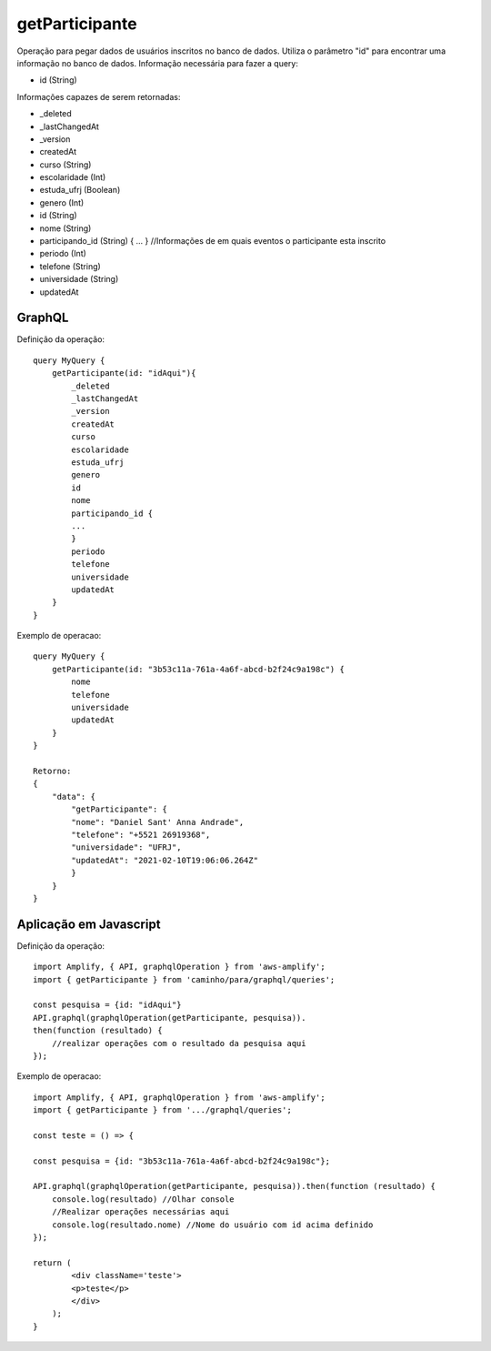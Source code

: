 getParticipante
===============

Operação para pegar dados de usuários inscritos no banco de dados.
Utiliza o parâmetro "id" para encontrar uma informação no banco de dados. 
Informação necessária para fazer a query:

- id (String)

Informações capazes de serem retornadas:

- _deleted
- _lastChangedAt
- _version
- createdAt
- curso (String)
- escolaridade (Int)
- estuda_ufrj (Boolean)
- genero (Int)
- id (String)
- nome (String)
- participando_id (String) { ... } //Informações de em quais eventos o participante esta inscrito
- periodo (Int)
- telefone (String)
- universidade (String)
- updatedAt


***********************
GraphQL
***********************
Definição da operação:

::

    query MyQuery {
        getParticipante(id: "idAqui"){
            _deleted
            _lastChangedAt
            _version
            createdAt
            curso
            escolaridade
            estuda_ufrj
            genero
            id
            nome
            participando_id {
            ...
            }
            periodo
            telefone
            universidade
            updatedAt
        }
    }

Exemplo de operacao:

::

    query MyQuery {
        getParticipante(id: "3b53c11a-761a-4a6f-abcd-b2f24c9a198c") {
            nome
            telefone
            universidade
            updatedAt
        }
    }

    Retorno:
    {
        "data": {
            "getParticipante": {
            "nome": "Daniel Sant' Anna Andrade",
            "telefone": "+5521 26919368",
            "universidade": "UFRJ",
            "updatedAt": "2021-02-10T19:06:06.264Z"
            }
        }
    }

***********************
Aplicação em Javascript
***********************
Definição da operação:

::

    import Amplify, { API, graphqlOperation } from 'aws-amplify';
    import { getParticipante } from 'caminho/para/graphql/queries';

    const pesquisa = {id: "idAqui"}
    API.graphql(graphqlOperation(getParticipante, pesquisa)).
    then(function (resultado) {
        //realizar operações com o resultado da pesquisa aqui
    });

Exemplo de operacao:

::

    import Amplify, { API, graphqlOperation } from 'aws-amplify';
    import { getParticipante } from '.../graphql/queries';

    const teste = () => {

    const pesquisa = {id: "3b53c11a-761a-4a6f-abcd-b2f24c9a198c"};

    API.graphql(graphqlOperation(getParticipante, pesquisa)).then(function (resultado) {
        console.log(resultado) //Olhar console
        //Realizar operações necessárias aqui
        console.log(resultado.nome) //Nome do usuário com id acima definido
    });

    return (
            <div className='teste'>
            <p>teste</p>
            </div>
        );
    }